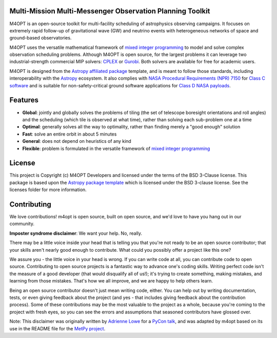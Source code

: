 Multi-Mission Multi-Messenger Observation Planning Toolkit
----------------------------------------------------------

.. image:: https://img.shields.io/pypi/v/m4opt
    :target: https://pypi.org/project/m4opt/
    :alt: Python Package Index status
.. image:: http://img.shields.io/badge/powered%20by-AstroPy-orange.svg?style=flat
    :target: http://www.astropy.org
    :alt: Powered by Astropy Badge
.. image:: https://codecov.io/gh/m4opt/m4opt/branch/main/graph/badge.svg?token=L837JHNTUV
    :target: https://codecov.io/gh/m4opt/m4opt
    :alt: Code coverage status
.. image:: https://readthedocs.org/projects/m4opt/badge/?version=latest
    :target: https://m4opt.readthedocs.io/en/latest/?badge=latest
    :alt: Documentation Status

.. image:: docs/_static/example.gif
    :alt: Visualization of an example observing plan for UVEX generated M4OPT

M4OPT is an open-source toolkit for multi-facility scheduling of astrophysics
observing campaigns. It focuses on extremely rapid follow-up of gravitational
wave (GW) and neutrino events with heterogeneous networks of space and
ground-based observatories.

M4OPT uses the versatile mathematical framework of `mixed integer
programming`__ to model and solve complex observation scheduling problems.
Although M4OPT is open source, for the largest problems it can leverage two
industrial-strength commercial MIP solvers: `CPLEX`__ or `Gurobi`__. Both
solvers are available for free for academic users.

__ https://en.wikipedia.org/wiki/Integer_programming
__ https://www.ibm.com/products/ilog-cplex-optimization-studio
__ https://www.gurobi.com

M4OPT is designed from the `Astropy affiliated package`__ template, and is
meant to follow those standards, including interoperability with the
`Astropy`__ ecosystem. It also complies with `NASA Procedural Requirements
(NPR) 7150`__ for `Class C software`__ and is suitable for non-safety-critical
ground software applications for `Class D NASA payloads`__.

__ https://www.astropy.org/affiliated/
__ https://www.astropy.org
__ https://nodis3.gsfc.nasa.gov/displayDir.cfm?t=NPR&c=7150&s=2C
__ https://nodis3.gsfc.nasa.gov/displayDir.cfm?Internal_ID=N_PR_7150_002C_&page_name=AppendixD
__ https://nodis3.gsfc.nasa.gov/displayDir.cfm?t=NPR&c=8705&s=4A

Features
--------

*   **Global**: jointly and globally solves the problems of tiling (the set of
    telescope boresight orientations and roll angles) and the scheduling (which
    tile is observed at what time), rather than solving each sub-problem one at
    a time
*   **Optimal**: generally solves all the way to optimality, rather than
    finding merely a "good enough" solution
*   **Fast**: solve an entire orbit in about 5 minutes
*   **General**: does not depend on heuristics of any kind
*   **Flexible**: problem is formulated in the versatile framework of
    `mixed integer programming <https://en.wikipedia.org/wiki/Integer_programming>`_

License
-------

This project is Copyright (c) M4OPT Developers and licensed under
the terms of the BSD 3-Clause license. This package is based upon
the `Astropy package template <https://github.com/astropy/package-template>`_
which is licensed under the BSD 3-clause license. See the licenses folder for
more information.


Contributing
------------

We love contributions! m4opt is open source,
built on open source, and we'd love to have you hang out in our community.

**Imposter syndrome disclaimer**: We want your help. No, really.

There may be a little voice inside your head that is telling you that you're not
ready to be an open source contributor; that your skills aren't nearly good
enough to contribute. What could you possibly offer a project like this one?

We assure you - the little voice in your head is wrong. If you can write code at
all, you can contribute code to open source. Contributing to open source
projects is a fantastic way to advance one's coding skills. Writing perfect code
isn't the measure of a good developer (that would disqualify all of us!); it's
trying to create something, making mistakes, and learning from those
mistakes. That's how we all improve, and we are happy to help others learn.

Being an open source contributor doesn't just mean writing code, either. You can
help out by writing documentation, tests, or even giving feedback about the
project (and yes - that includes giving feedback about the contribution
process). Some of these contributions may be the most valuable to the project as
a whole, because you're coming to the project with fresh eyes, so you can see
the errors and assumptions that seasoned contributors have glossed over.

Note: This disclaimer was originally written by
`Adrienne Lowe <https://github.com/adriennefriend>`_ for a
`PyCon talk <https://www.youtube.com/watch?v=6Uj746j9Heo>`_, and was adapted by
m4opt based on its use in the README file for the
`MetPy project <https://github.com/Unidata/MetPy>`_.
